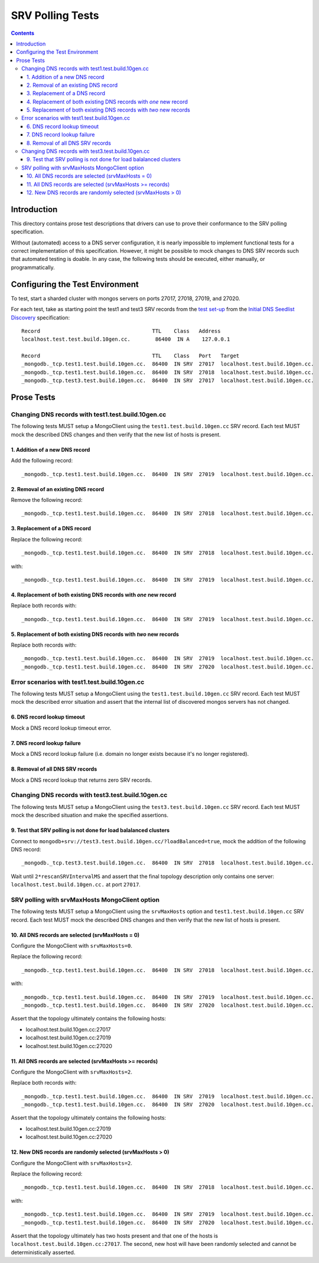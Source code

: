 =================
SRV Polling Tests
=================

.. contents::

Introduction
============

This directory contains prose test descriptions that drivers can use
to prove their conformance to the SRV polling specification.

Without (automated) access to a DNS server configuration, it is nearly
impossible to implement functional tests for a correct implementation of this
specification. However, it might be possible to mock changes to DNS SRV
records such that automated testing is doable. In any case, the following
tests should be executed, either manually, or programmatically.

Configuring the Test Environment
================================

To test, start a sharded cluster with mongos servers on ports 27017, 27018,
27019, and 27020.

For each test, take as starting point the test1 and test3 SRV records from
the `test set-up`_ from the `Initial DNS Seedlist Discovery`_ specification::

    Record                                    TTL    Class   Address
    localhost.test.test.build.10gen.cc.        86400  IN A    127.0.0.1

    Record                                    TTL    Class   Port   Target
    _mongodb._tcp.test1.test.build.10gen.cc.  86400  IN SRV  27017  localhost.test.build.10gen.cc.
    _mongodb._tcp.test1.test.build.10gen.cc.  86400  IN SRV  27018  localhost.test.build.10gen.cc.
    _mongodb._tcp.test3.test.build.10gen.cc.  86400  IN SRV  27017  localhost.test.build.10gen.cc.

.. _`test set-up`: https://github.com/mongodb/specifications/blob/master/source/initial-dns-seedlist-discovery/tests/README.rst
.. _`Initial DNS Seedlist Discovery`: ../../initial-dns-seedlist-discovery/initial-dns-seedlist-discovery.rst

Prose Tests
===========

Changing DNS records with test1.test.build.10gen.cc
```````````````````````````````````````````````````

The following tests MUST setup a MongoClient using the
``test1.test.build.10gen.cc`` SRV record. Each test MUST mock the described
DNS changes and then verify that the new list of hosts is present.

1. Addition of a new DNS record
-------------------------------

Add the following record::

    _mongodb._tcp.test1.test.build.10gen.cc.  86400  IN SRV  27019  localhost.test.build.10gen.cc.

2. Removal of an existing DNS record
------------------------------------

Remove the following record::

    _mongodb._tcp.test1.test.build.10gen.cc.  86400  IN SRV  27018  localhost.test.build.10gen.cc.

3. Replacement of a DNS record
------------------------------

Replace the following record::

    _mongodb._tcp.test1.test.build.10gen.cc.  86400  IN SRV  27018  localhost.test.build.10gen.cc.

with::

    _mongodb._tcp.test1.test.build.10gen.cc.  86400  IN SRV  27019  localhost.test.build.10gen.cc.

4. Replacement of both existing DNS records with *one* new record
-----------------------------------------------------------------

Replace both records with::

    _mongodb._tcp.test1.test.build.10gen.cc.  86400  IN SRV  27019  localhost.test.build.10gen.cc.

5. Replacement of both existing DNS records with *two* new records
------------------------------------------------------------------

Replace both records with::

    _mongodb._tcp.test1.test.build.10gen.cc.  86400  IN SRV  27019  localhost.test.build.10gen.cc.
    _mongodb._tcp.test1.test.build.10gen.cc.  86400  IN SRV  27020  localhost.test.build.10gen.cc.

Error scenarios with test1.test.build.10gen.cc
``````````````````````````````````````````````

The following tests MUST setup a MongoClient using the
``test1.test.build.10gen.cc`` SRV record. Each test MUST mock the described
error situation and assert that the internal list of discovered mongos servers
has not changed.

6. DNS record lookup timeout
----------------------------

Mock a DNS record lookup timeout error.

7. DNS record lookup failure
----------------------------

Mock a DNS record lookup failure (i.e. domain no longer exists because it's no longer registered).

8. Removal of all DNS SRV records
---------------------------------

Mock a DNS record lookup that returns zero SRV records.

Changing DNS records with test3.test.build.10gen.cc
```````````````````````````````````````````````````

The following tests MUST setup a MongoClient using the
``test3.test.build.10gen.cc`` SRV record. Each test MUST mock the described
situation and make the specified assertions.

9. Test that SRV polling is not done for load balalanced clusters
-----------------------------------------------------------------

Connect to ``mongodb+srv://test3.test.build.10gen.cc/?loadBalanced=true``,
mock the addition of the following DNS record::

    _mongodb._tcp.test3.test.build.10gen.cc.  86400  IN SRV  27018  localhost.test.build.10gen.cc.

Wait until ``2*rescanSRVIntervalMS`` and assert that the final topology description
only contains one server: ``localhost.test.build.10gen.cc.`` at port ``27017``.


SRV polling with srvMaxHosts MongoClient option
```````````````````````````````````````````````

The following tests MUST setup a MongoClient using the ``srvMaxHosts`` option
and ``test1.test.build.10gen.cc`` SRV record. Each test MUST mock the described
DNS changes and then verify that the new list of hosts is present.


10. All DNS records are selected (srvMaxHosts = 0)
--------------------------------------------------

Configure the MongoClient with ``srvMaxHosts=0``.

Replace the following record::

    _mongodb._tcp.test1.test.build.10gen.cc.  86400  IN SRV  27018  localhost.test.build.10gen.cc.

with::

    _mongodb._tcp.test1.test.build.10gen.cc.  86400  IN SRV  27019  localhost.test.build.10gen.cc.
    _mongodb._tcp.test1.test.build.10gen.cc.  86400  IN SRV  27020  localhost.test.build.10gen.cc.

Assert that the topology ultimately contains the following hosts:

- localhost.test.build.10gen.cc:27017
- localhost.test.build.10gen.cc:27019
- localhost.test.build.10gen.cc:27020


11. All DNS records are selected (srvMaxHosts >= records)
---------------------------------------------------------

Configure the MongoClient with ``srvMaxHosts=2``.

Replace both records with::

    _mongodb._tcp.test1.test.build.10gen.cc.  86400  IN SRV  27019  localhost.test.build.10gen.cc.
    _mongodb._tcp.test1.test.build.10gen.cc.  86400  IN SRV  27020  localhost.test.build.10gen.cc.

Assert that the topology ultimately contains the following hosts:

- localhost.test.build.10gen.cc:27019
- localhost.test.build.10gen.cc:27020


12. New DNS records are randomly selected (srvMaxHosts > 0)
-----------------------------------------------------------

Configure the MongoClient with ``srvMaxHosts=2``.

Replace the following record::

    _mongodb._tcp.test1.test.build.10gen.cc.  86400  IN SRV  27018  localhost.test.build.10gen.cc.

with::

    _mongodb._tcp.test1.test.build.10gen.cc.  86400  IN SRV  27019  localhost.test.build.10gen.cc.
    _mongodb._tcp.test1.test.build.10gen.cc.  86400  IN SRV  27020  localhost.test.build.10gen.cc.

Assert that the topology ultimately has two hosts present and that one of the
hosts is ``localhost.test.build.10gen.cc:27017``. The second, new host will have
been randomly selected and cannot be deterministically asserted.
